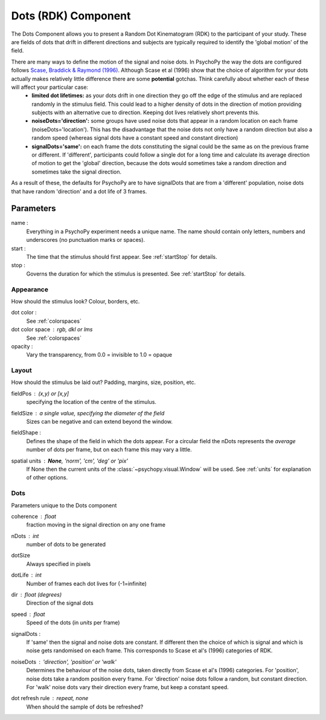 .. _dots:

Dots (RDK) Component
-------------------------------

The Dots Component allows you to present a Random Dot Kinematogram (RDK) to the participant of your study. These are fields of dots that drift in different directions and subjects are typically required to identify the 'global motion' of the field. 

There are many ways to define the motion of the signal and noise dots. In PsychoPy the way the dots are configured follows `Scase, Braddick & Raymond (1996) <http://www.sciencedirect.com/science/article/pii/0042698995003258>`_. Although Scase et al (1996) show that the choice of algorithm for your dots actually makes relatively little difference there are some **potential** gotchas. Think carefully about whether each of these will affect your particular case:
    * **limited dot lifetimes:** as your dots drift in one direction they go off the edge of the stimulus and are replaced randomly in the stimulus field. This could lead to a higher density of dots in the direction of motion providing subjects with an alternative cue to direction. Keeping dot lives relatively short prevents this.
    
    * **noiseDots='direction':** some groups have used noise dots that appear in a random location on each frame (noiseDots='location'). This has the disadvantage that the noise dots not only have a random direction but also a random speed (whereas signal dots have a constant speed and constant direction)
    
    * **signalDots='same':** on each frame the dots constituting the signal could be the same as on the previous frame or different. If 'different', participants could follow a single dot for a long time and calculate its average direction of motion to get the 'global' direction, because the dots would sometimes take a random direction and sometimes take the signal direction.
    
As a result of these, the defaults for PsychoPy are to have signalDots that are from a 'different' population, noise dots that have random 'direction' and a dot life of 3 frames.

Parameters
~~~~~~~~~~~~

name :
    Everything in a PsychoPy experiment needs a unique name. The name should contain only letters, numbers and underscores (no punctuation marks or spaces).
    
start :
    The time that the stimulus should first appear. See :ref:`startStop` for details.

stop : 
    Governs the duration for which the stimulus is presented. See :ref:`startStop` for details.

Appearance
==========
How should the stimulus look? Colour, borders, etc.

dot color :
    See :ref:`colorspaces`

dot color space : rgb, dkl or lms
    See :ref:`colorspaces`

opacity :
    Vary the transparency, from 0.0 = invisible to 1.0 = opaque

Layout
======
How should the stimulus be laid out? Padding, margins, size, position, etc.

fieldPos : (x,y) or [x,y]
    specifying the location of the centre of the stimulus.
    
fieldSize : a single value, specifying the diameter of the field
    Sizes can be negative and can extend beyond the window.
    
fieldShape : 
    Defines the shape of the field in which the dots appear. For a circular field the nDots represents the `average` number of dots per frame, but on each frame this may vary a little.

spatial units : **None**, 'norm', 'cm', 'deg' or 'pix'
    If None then the current units of the :class:`~psychopy.visual.Window` will be used.
    See :ref:`units` for explanation of other options.

Dots
====
Parameters unique to the Dots component

coherence : float
    fraction moving in the signal direction on any one frame

nDots : int
    number of dots to be generated

dotSize
    Always specified in pixels
    
dotLife : int
    Number of frames each dot lives for (-1=infinite)
    
dir : float (degrees)
    Direction of the signal dots
    
speed : float
    Speed of the dots (in *units* per frame)
    
signalDots :
    If 'same' then the signal and noise dots are constant. If different then the choice of which is signal and which is noise gets randomised on each frame. This corresponds to Scase et al's (1996) categories of RDK.
    
noiseDots : *'direction'*, 'position' or 'walk'
    Determines the behaviour of the noise dots, taken directly from Scase et al's (1996) categories. For 'position', noise dots take a random position every frame. For 'direction' noise dots follow a random, but constant direction. For 'walk' noise dots vary their direction every frame, but keep a constant speed.

dot refresh rule : repeat, none
    When should the sample of dots be refreshed?

.. seealso::
    
    API reference for :class:`~psychopy.visual.DotStim`
